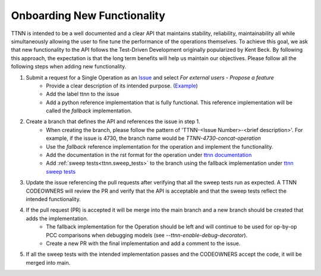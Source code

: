 Onboarding New Functionality
############################

TTNN is intended to be a well documented and a clear API that maintains stability, reliability, maintainability all while simultaneously allowing the user to fine tune the performance of the operations themselves.
To achieve this goal, we ask that new functionality to the API follows the Test-Driven Development originally popularized by Kent Beck.  By following this approach, the expectation
is that the long term benefits will help us maintain our objectives. Please follow all the following steps when adding new functionality.

1. Submit a request for a Single Operation as an `Issue <https://github.com/tenstorrent-metal/tt-metal/issues>`_ and select `For external users - Propose a feature`
    * Provide a clear description of its intended purpose. (`Example <https://github.com/tenstorrent-metal/tt-metal/issues/4730>`_)
    * Add the label ttnn to the issue
    * Add a python reference implementation that is fully functional.  This reference implementation will be called the `fallback` implementation.
2. Create a branch that defines the API and references the issue in step 1.
    * When creating the branch, please follow the pattern of 'TTNN-<Issue Number>-<brief description>'.  For example, if the issue is 4730, the branch name would be `TTNN-4730-concat-operation`
    * Use the `fallback` reference implementation for the operation and implement the functionality.
    * Add the documentation in the rst format for the operation under `ttnn documentation <https://github.com/tenstorrent-metal/tt-metal/tree/main/docs/source/ttnn/ttnn>`_
    * Add :ref:`sweep tests<ttnn.sweep_tests>` to the branch using the fallback implementation under `ttnn sweep tests <https://github.com/tenstorrent-metal/tt-metal/tree/main/tests/ttnn/sweep_tests/sweeps>`_
3. Update the issue referencing the pull requests after verifying that all the sweep tests run as expected.  A TTNN CODEOWNERS will review the PR and verify that the API is acceptable and that the sweep tests reflect the intended functionality.
4. If the pull request (PR) is accepted it will be merge into the main branch and a new branch should be created that adds the implementation.
    * The fallback implementation for the Operation should be left and will continue to be used for op-by-op PCC comparisons when debugging models (see `--ttnn-enable-debug-decorator`).
    * Create a new PR with the final implementation and add a comment to the issue.
5. If all the sweep tests with the intended implementation passes and the CODEOWNERS accept the code, it will be merged into main.
